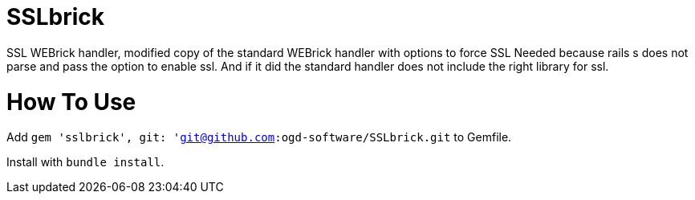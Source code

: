 = SSLbrick

SSL WEBrick handler, modified copy of the standard WEBrick handler with options to force SSL
Needed because rails s does not parse and pass the option to enable ssl.
And if it did the standard handler does not include the right library for ssl.


= How To Use

Add `gem 'sslbrick', git: 'git@github.com:ogd-software/SSLbrick.git` to Gemfile.

Install with `bundle install`.
